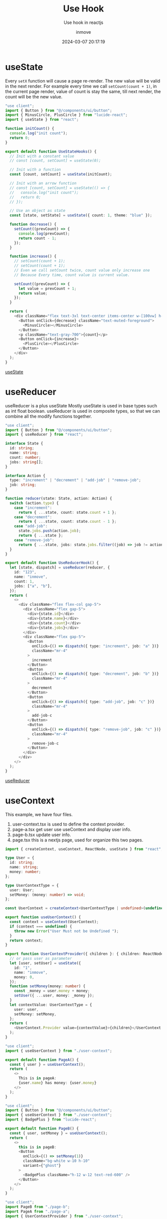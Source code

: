 #+TITLE: Use Hook
#+DATE: 2024-03-07 20:17:19
#+DISPLAY: t
#+STARTUP: indent
#+OPTIONS: toc:10
#+AUTHOR: inmove
#+SUBTITLE: Use hook in reactjs
#+KEYWORDS: hook
#+CATEGORIES: FullStack ReactJs

* useState

Every =setX= function will cause a page re-render.
The new value will be valid in the next render.
For example every time we call =setCount(count + 1)=, in the current page render, value of count is stay the same, till next render, the count will be the new value.

#+begin_src typescript
  "use client";
  import { Button } from "@/components/ui/button";
  import { MinusCircle, PlusCircle } from "lucide-react";
  import { useState } from "react";

  function initCount() {
    console.log("init count");
    return 0;
  }

  export default function UseStateHooks() {
    // Init with a constant value
    // const [count, setCount] = useState(0);

    // Init with a function
    const [count, setCount] = useState(initCount);

    // Init with an arrow function
    // const [count, setCount] = useState(() => {
    //   console.log("init count");
    //   return 0;
    // });

    // Use an object as state
    const [state, setState] = useState({ count: 1, theme: "blue" });

    function decrease() {
      setCount((prevCount) => {
        console.log(prevCount);
        return count - 1;
      });
    }

    function increase() {
      // setCount(count + 1);
      // setCount(count + 1);
      // Even we call setCount twice, count value only increase one
      // Because Every time, count value is current value.

      setCount((prevCount) => {
        let value = prevCount + 1;
        return value;
      });
    }

    return (
      <div className="flex text-3xl text-center items-center w-[100vw] h-[100vh] justify-center text-gray-300">
        <Button onClick={decrease} className="text-muted-foreground">
          <MinusCircle></MinusCircle>
        </Button>
        <p className="text-gray-700">{count}</p>
        <Button onClick={increase}>
          <PlusCircle></PlusCircle>
        </Button>
      </div>
    );
  }
#+end_src

#+ATTR_HTML: :width 50% :height 100 :align left
#+begin_iframe
[[https://inmove.top/learning_react/use-state-hook][useState]]
#+end_iframe

* useReducer

useReducer is a plus useState
Mostly useState is used in base types such as int float boolean.
useReducer is used in composite types, so that we can combine all the modify functions together.

#+begin_src typescript
  "use client";
  import { Button } from "@/components/ui/button";
  import { useReducer } from "react";

  interface State {
    id: string;
    name: string;
    count: number;
    jobs: string[];
  }

  interface Action {
    type: "increment" | "decrement" | "add-job" | "remove-job";
    job: string;
  }

  function reducer(state: State, action: Action) {
    switch (action.type) {
      case "increment":
        return { ...state, count: state.count + 1 };
      case "decrement":
        return { ...state, count: state.count - 1 };
      case "add-job":
        state.jobs.push(action.job);
        return { ...state };
      case "remove-job":
        return { ...state, jobs: state.jobs.filter((job) => job != action.job) };
    }
  }

  export default function UseReducerHook() {
    let [state, dispatch] = useReducer(reducer, {
      id: "123",
      name: "inmove",
      count: 1,
      jobs: ["a", "b"],
    });
    return (
      <>
        <div className="flex flex-col gap-5">
          <div className="flex gap-5">
            <div>{state.id}</div>
            <div>{state.name}</div>
            <div>{state.count}</div>
            <div>{state.jobs}</div>
          </div>
          <div className="flex gap-5">
            <Button
              onClick={() => dispatch({ type: "increment", job: "a" })}
              className="mr-4"
            >
              increment
            </Button>
            <Button
              onClick={() => dispatch({ type: "decrement", job: "b" })}
              className="mr-4"
            >
              decrement
            </Button>
            <Button
              onClick={() => dispatch({ type: "add-job", job: "c" })}
              className="mr-4"
            >
              add-job-c
            </Button>
            <Button
              onClick={() => dispatch({ type: "remove-job", job: "c" })}
              className="mr-4"
            >
              remove-job-c
            </Button>
          </div>
        </div>
      </>
    );
  }
#+end_src
#+ATTR_HTML: :width 80% :height 100 :align left
#+begin_iframe
[[https://inmove.top/learning_react/use-reducer][useReducer]]
#+end_iframe
* useContext

This example, we have four files.
1. user-context.tsx is used to define the context provider.
2. page-a.tsx get user use useContext and display user info.
3. page-b.tsx update user info.
4. page.tsx this is a nextjs page, used for organize this two pages.

#+NAME: user-context.tsx
#+begin_src typescript
  import { createContext, useContext, ReactNode, useState } from "react";

  type User = {
    id: string;
    name: string;
    money: number;
  };

  type UserContextType = {
    user: User;
    setMoney: (money: number) => void;
  };

  const UserContext = createContext<UserContextType | undefined>(undefined);

  export function useUserContext() {
    const context = useContext(UserContext);
    if (context === undefined) {
      throw new Error("User Must not be Undefined ");
    }
    return context;
  }

  export function UserContextProvider({ children }: { children: ReactNode }) {
    // or pass user as parameter
    let [user, setUser] = useState({
      id: "1",
      name: "inmove",
      money: 0,
    });
    function setMoney(money: number) {
      const _money = user.money + money;
      setUser({ ...user, money: _money });
    }
    let contextValue: UserContextType = {
      user: user,
      setMoney: setMoney,
    };
    return (
      <UserContext.Provider value={contextValue}>{children}</UserContext.Provider>
    );
  }

#+end_src

#+NAME: page-a.tsx
#+begin_src typescript
  "use client";
  import { useUserContext } from "./user-context";

  export default function PageA() {
    const { user } = useUserContext();
    return (
      <>
        This is in pageA:
        {user.name} has money: {user.money}
      </>
    );
  }

#+end_src

#+NAME: page-b.tsx
#+begin_src typescript
  "use client";
  import { Button } from "@/components/ui/button";
  import { useUserContext } from "./user-context";
  import { BadgePlus } from "lucide-react";

  export default function PageB() {
    const { user, setMoney } = useUserContext();
    return (
      <>
        this is in pageB:
        <Button
          onClick={() => setMoney(1)}
          className="bg-white w-10 h-10"
          variant={"ghost"}
        >
          <BadgePlus className="h-12 w-12 text-red-600" />
        </Button>
      </>
    );
  }

#+end_src

#+NAME: page.tsx
#+begin_src typescript
  "use client";
  import PageB from "./page-b";
  import PageA from "./page-a";
  import { UserContextProvider } from "./user-context";

  export default function UseContextDemo() {
    return (
      <UserContextProvider>
        <PageA></PageA>
        <br />
        <PageB></PageB>
      </UserContextProvider>
    );
  }
#+end_src

#+ATTR_HTML: :width 80% :height 100 :align left
#+begin_iframe
[[https://inmove.top/learning_react/use-context-hook][useContext]]
#+end_iframe

* useRef
Everytime we change the value of the input, the inputRef.current.value will be changed, but the page is not re-rendered.
The different from useState is that, new value can be used in current render.
#+begin_src typescript
  "use client";
  import { Button } from "@/components/ui/button";
  import { Input } from "@/components/ui/input";
  import { Label } from "@/components/ui/label";
  import { useRef, useState } from "react";

  export default function UseRefHook() {
    // Value change and re-render the component.
    const [count, setCount] = useState(0);
    // Value change not cause re-render the component
    const refCount = useRef(0);
    // Value init to 0, every re-render.
    const inputRef = useRef<HTMLInputElement | null>(null);

    function decrease() {
      setCount(count + 1);
      refCount.current++;
    }

    function onChange() {
      console.log(inputRef.current?.value);
    }

    return (
      <>
        <Button onClick={decrease}>Add</Button>
        {count} -- {refCount.current} -- {inputRef.current?.value}
        <br />
        <Label htmlFor="text">
          Input Something, it can display in next render
        </Label>
        <Input
          ref={inputRef}
          onChange={onChange}
          type="text"
          placeholder="TypeSomething"
        ></Input>
      </>
    );
  }

#+end_src

* useMemo

If a heavy function will be called every render.
We should wrap it with the useMemo hook.

In this example, only when flag change, the aHeavyFunction will be called.
When i press 'Set Flag' button, the page is freezed, the results of the Plus button cannot be instantly reflected on the page.

The [[https://inmove.top/learning_react/use-memo-hook][useMemo]] will pending the post page. So i put just the link here.

#+begin_src typescript
  "use client";
  import { Button } from "@/components/ui/button";
  import { useMemo, useRef, useState } from "react";

  export default function UseMemoHook() {
    let [count, setCount] = useState(0);
    let [value, setValue] = useState(0);
    let [flag, setFlag] = useState(false);
    let seed = useRef(0);

    useMemo(() => {
      console.log(flag);
      setValue(aHeavyFunction() + seed.current);
    }, [flag]);
    seed.current += 1;

    return (
      <>
        <div className="flex flex-col gap-5">
          <p>
            {" "}
            {count} --- {value}
          </p>
          <Button onClick={() => setCount(count + 1)}>Plus</Button>
          <Button onClick={() => setFlag(!flag)}>Set Flag</Button>
        </div>
      </>
    );
  }

  function aHeavyFunction() {
    let value = 0;
    let loopCount = 3000000000;
    for (let i = 0; i <= loopCount; i++) {
      value = i;
    }
    return value;
  }
#+end_src
* useCallback
#+NAME: search-component.tsx
#+begin_src typescript
  import { Input } from "@/components/ui/input";
  import { memo } from "react";

  type cb = (text: string) => void;

  interface SearchProps {
    callback: cb;
  }

  function Search({ callback }: SearchProps) {
    console.log("re-rendered", callback);
    return (
      <Input
        onChange={(e) => callback(e.target.value)}
        placeholder="input a name"
      ></Input>
    );
  }

  export default memo(Search);
#+end_src

#+NAME: page.tsx
#+begin_src typescript
  "use client";

  import { useCallback, useState } from "react";
  import { Button } from "@/components/ui/button";
  import SearchComponent from "./search-component";

  function shuffle<T>(array: T[]): T[] {
    for (let i = array.length - 1; i > 0; i--) {
      // Generate random index
      const j = Math.floor(Math.random() * (i + 1));
      // Swap elements at indices i and j
      [array[i], array[j]] = [array[j], array[i]];
    }
    return array;
  }

  const allUsers = ["inmove", "john", "alex", "george", "simon", "james"];
  export default function UseCallbackHook() {
    const [users, setUsers] = useState(allUsers);

    // Every Time users changed, this Component re-rendered, the handleSearch function will be different
    // const handleSearch = (text: string) => {
    //   console.log(users);
    //   const filteredUsers = allUsers.filter((user) => user.includes(text));
    //   setUsers(filteredUsers);
    // };

    // When the dependency changed, the handleSeach will be changed.
    const handleSearch = useCallback(
      (text: string) => {
        console.log(users);
        const filteredUsers = allUsers.filter((user) => user.includes(text));
        setUsers(filteredUsers);
      },
      [users],
    );

    function shuffleUsers() {
      setUsers(shuffle([...users]));
    }

    return (
      <>
        <div className="flex flex-col gap-5">
          <SearchComponent callback={handleSearch} />
          <Button onClick={() => shuffleUsers()}>shuffle</Button>
          <div>
            <ul>
              {users.map((user) => {
                return <li key={user}>{user}</li>;
              })}
            </ul>
          </div>
        </div>
      </>
    );
  }
#+end_src
#+ATTR_HTML: :width 80% :height 300 :align left
#+begin_iframe
[[https://inmove.top/learning_react/use-callback-hook][useCallback]]
#+end_iframe
* useMemo VS useCalback
*useMemo* is used to /memoize ("remember") the result of a function/. It will only recompute the memoized value when one of its dependencies has changed. This optimization helps to avoid expensive calculations on every render.

*useCallback* is used to /memoize functions/ themselves. This hook will return a memoized version of the callback function that only changes if one of the dependencies has changed. This is useful when passing callbacks to optimized child components that rely on reference equality to prevent unnecessary renders.
* forwardRef

forwardRef is used to expose child component to its parent.
For example, ForwardRefDemo is parent of Counter, Counter is parent of Input.
We pass a ref(init to null) to Counter, in Counter we bind it to Input.
Just like "pass address reference" in c programming language.
So that, we can initialize the ref in the child component, and use it in parent component.

#+NAME: page.tsx
#+begin_src typescript
  "use client";

  import { useRef } from "react";
  import Counter from "./child";
  import { Button } from "@/components/ui/button";

  export default function ForwardRefDemo() {
    const ref = useRef<HTMLInputElement | null>(null);
    function getInputValue() {
      console.log(ref.current?.value);
    }
    return (
      <>
        <Counter ref={ref}></Counter>
        <Button onClick={getInputValue}>Get Input Value</Button>
      </>
    );
  }

#+end_src

#+NAME: child.tsx
#+begin_src typescript
  "use client";
  import { Input } from "@/components/ui/input";
  import { Ref, forwardRef, useImperativeHandle } from "react";

  function Counter(props: {}, ref: Ref<HTMLInputElement>) {
    return (
      <>
        <div>
          <Input ref={ref} placeholder="input something" />
        </div>
      </>
    );
  }

  export default forwardRef(Counter);
#+end_src

Press the button, and see console.log
#+ATTR_HTML: :width 80% :height 100 :align left
#+begin_iframe
[[https://inmove.top/learning_react/forward-ref][forward-ref]]
#+end_iframe

** useImperativeHandle

In previous example, we put the ref to an Input.
This example, the ref has no reference component, we use the useImperativeHandle to init the ref.

#+NAME: page.tsx
#+begin_src typescript
  "use client";
  import { useRef } from "react";
  import Counter, { CounterRef } from "./counter";
  import { Button } from "@/components/ui/button";

  export default function UseImperativeHandleHook() {
    const counterRef = useRef<CounterRef | null>(null);
    return (
      <>
        <div className="flex gap-5 items-center">
          <Counter ref={counterRef} />
          <div>
            <Button onClick={() => counterRef.current?.reset()}>Reset</Button>
          </div>
        </div>
      </>
    );
  }

#+end_src

#+NAME: counter.tsx
#+begin_src typescript
  import { Button } from "@/components/ui/button";
  import { forwardRef, Ref, useImperativeHandle, useState } from "react";

  export interface CounterRef {
    reset: () => void;
  }

  function Counter(props: {}, ref: Ref<CounterRef>) {
    let [count, setCount] = useState(1);

    function reset() {
      setCount(0);
    }

    useImperativeHandle(ref, () => {
      return {
        reset: reset,
      };
    });

    return (
      <>
        <div className="flex gap-5 items-center">
          <Button onClick={() => setCount(count + 1)}>Incr</Button>
          <Button onClick={() => setCount(count - 1)}>Decr</Button>
          <p>{count}</p>
        </div>
      </>
    );
  }

  export default forwardRef(Counter);
#+end_src
#+ATTR_HTML: :width 80% :height 100 :align left
#+begin_iframe
[[https://inmove.top/learning_react/use-imperative-handle-hook][useImperativeHandle]]
#+end_iframe

* useEffect

Here are three kinds of usage of useEffect.
1. Empty dependency array: Run only once. Run the useEffect code bloc when the component mounted.
2. No dependency array: Run every render time.
3. Not empty: Run when any variable in the dependency array changed.

The return value is optional, and it must be a function, this function will be called when the component disposed.

#+begin_src typescript
  "use client";
  import { Button } from "@/components/ui/button";
  import { useEffect, useState } from "react";

  export default function UseEffectHook() {
    // useEffect(() => {
    //   // 1. Code that runs here

    //   // 2. Optional return value. It's must be a function
    //   // Return value will be called when the component destroied.
    // }, []);
    // // 3. Dependency array
    // //    1. Empty array. Run only the component mounted.
    // //    2. No Dependency array.
    // //    3. Array that not empty. Called whatever element changed.

    const [count, setCount] = useState(0);
    const [count2, setCount2] = useState(0);

    useEffect(() => {
      console.log("Run Only Once Component Mounted");
      return () => {
        console.log("First useEffect dispose");
      };
    }, []);

    useEffect(() => {
      console.log("Run After Any State Changed");
      return () => {
        console.log("Second useEffect dispose");
      };
    });

    useEffect(() => {
      console.log("Run Only After Count Changed", count);
      return () => {
        console.log("Third useEffect dispose");
      };
    }, [count]);

    function decrease() {
      setCount((prevCount) => {
        return prevCount - 1;
      });
    }

    function increase() {
      setCount((prevCount) => {
        return prevCount + 1;
      });
    }

    function decrease2() {
      setCount2((prevCount) => {
        return prevCount - 1;
      });
    }

    function increase2() {
      setCount2((prevCount) => {
        return prevCount + 1;
      });
    }

    return (
      <>
        <div className="flex flex-col gap-5">
          <div className="flex gap-5">
            <Button onClick={decrease}>Minus</Button>
            <p>{count}</p>
            <Button onClick={increase}>Plus</Button>
          </div>
          <div className="flex gap-5">
            <Button onClick={decrease2}>Minus2</Button>
            {count2}
            <Button onClick={increase2}>Plus2</Button>
          </div>
        </div>
      </>
    );
  }
#+end_src

Observe the console log when press the button.
#+ATTR_HTML: :width 80% :height 200 :align left
#+begin_iframe
[[https://inmove.top/learning_react/use-effect][useEffect]]
#+end_iframe

* useTransition

Problem useTransition solve:
When select post(a slow action), all tabs are pending,
Without the useTransition, there is no reaction before the post button success.
With useTransition, when we press About or Contact before Posts success, content of Posts will be discard

#+NAME: page.tsx
#+begin_src typescript
  "use client";
  import { useState, useTransition } from "react";
  import AboutTab from "./about-tab";
  import ContactTab from "./contact-tab";
  import PostTab from "./post-tab";
  import { Button } from "@/components/ui/button";

  export default function UseTransitionHook() {
    const [isPending, startTransition] = useTransition();
    const [tab, setTab] = useState("about");

    function selectTab(name: string) {
      // setTab(name);
      startTransition(() => {
        setTab(name);
      });
    }

    if (isPending) {
      console.log("Loading...");
    }

    return (
      <>
        <div className="flex flex-col gap-5">
          <div className="flex gap-5">
            <Button onClick={() => selectTab("about")}>About</Button>
            <Button onClick={() => selectTab("post")}>Post</Button>
            <Button onClick={() => selectTab("contact")}>Contact</Button>
          </div>

          <div className="flex gap-5">
            {!isPending && tab === "about" && <AboutTab />}
            {!isPending && tab === "post" && <PostTab />}
            {!isPending && tab === "contact" && <ContactTab />}
          </div>
        </div>
      </>
    );
  }
#+end_src

#+NAME: about-tab.tsx
#+begin_src typescript
  export default function AboutTab() {
    return <>About Tab</>;
  }

#+end_src

#+NAME: contact-tab.tsx
#+begin_src typescript
  export default function ContactTab() {
    return <>Contact Me: lisper.inmove@gmail.com</>;
  }
#+end_src

#+NAME: post-tab.tsx
#+begin_src typescript
  export default function PostTab() {
    let items = [];
    for (let i = 0; i < 2000; i++) {
      items.push(<SlowPost key={i} index={i} />);
    }
    return <ul>{items}</ul>;
  }

  function SlowPost({ index }: { index: number }) {
    let startTime = performance.now();
    while (performance.now() - startTime < 1) {}

    return <li className="block mb-4">Post #{index + 1}</li>;
  }
#+end_src
#+ATTR_HTML: :width 80% :height 100 :align left
#+begin_iframe
[[https://inmove.top/learning_react/use-transition-hook][useTransition]]
#+end_iframe

* useLayoutEffect

useLayoutEffect is the synchronize version of useEffect.

When we press the button:
If we use the useEffect hook, 200ms latter we can see that count change first, another 200ms latter the name change.
If we use the useLayoutEffect hook, 400ms latter we can see that name and count change.
Becasue useLayoutEffect will freeze the component, when setName be called, the rendered disrupted, another re-render will start finally refresh name and count

#+begin_src typescript
  "use client";
  import { Button } from "@/components/ui/button";
  import { useEffect, useLayoutEffect, useState } from "react";

  export default function UseLayoutEffectHook() {
    const [count, setCount] = useState(0);
    const [name, setName] = useState("");

    function increase() {
      setCount((prevCount) => {
        return prevCount + 1;
      });
    }

    console.log("before heavy action");

    let now = performance.now();
    while (performance.now() - now < 200) {}

    // useEffect(() => {
    //   setName(`inmove ${count}`);
    // }, [count]);

    useLayoutEffect(() => {
      setName(`inmove ${count}`);
    }, [count]);

    console.log("after heavy action");

    return (
      <>
        <div className="flex flex-col gap-5">
          <p>{name}</p>
          <p>{count}</p>
          <Button onClick={increase}>increase</Button>
        </div>
      </>
    );
  }
#+end_src

* useDeferred

You can consider that, the deferredValue is defer calculated by query variable.
If we send query variable to SlowList, every time we tap a char, the SlowList will be rendered.
But when we use deferredValue, only we stop type for some milliseconds, the deferredValue will be set by the newest value of query.

#+begin_src typescript
  "use client";
  import { Input } from "@/components/ui/input";
  import { memo, useDeferredValue, useEffect, useState } from "react";

  export default function UseDeferredHook() {
    const [query, setQuery] = useState("");
    // because of object are different in every re-render
    // so always use useDeferredValue on basic types, like boolean, number, or string
    // if you want to use an object, make sure the object is a global object.
    const deferredValue = useDeferredValue(query);

    useEffect(() => {
      console.log("Query", query);
      console.log("Deferred Query", deferredValue);
      console.log("--------- end ----------------");
    }, [query, deferredValue]);

    return (
      <>
        <Input
          onChange={(e) => setQuery(e.target.value)}
          placeholder="input something"
        />
        {/*     <SlowList text={query} /> */}
        <SlowList text={deferredValue} />
      </>
    );
  }

  const SlowList = memo(({ text }: { text: string }) => {
    const items = [];
    for (let i = 0; i < 200; i++) {
      items.push(<SlowItem key={i} value={text} />);
    }
    return <ul>{items}</ul>;
  });

  function SlowItem({ value }: { value: string }) {
    let startTime = performance.now();
    while (performance.now() - startTime < 1) {}

    return <li className="block mb-4">Text: {value}</li>;
  }

  SlowList.displayName = "SlowList";

#+end_src
#+ATTR_HTML: :width 80% :height 100 :align left
#+begin_iframe
[[https://inmove.top/learning_react/use-deferred-hook][useDeferred]]
#+end_iframe
